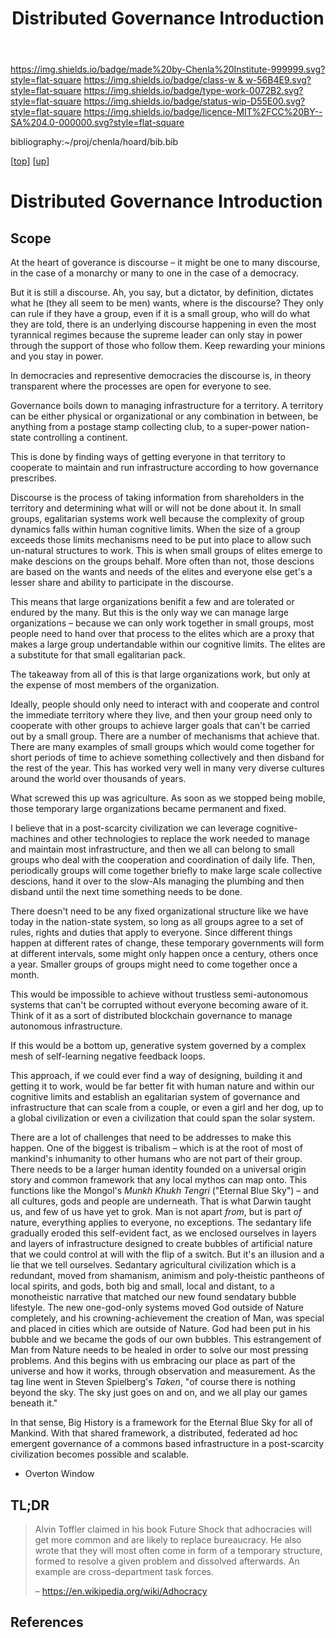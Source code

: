 #   -*- mode: org; fill-column: 60 -*-

#+TITLE: Distributed Governance Introduction
#+STARTUP: showall
#+TOC: headlines 4
#+PROPERTY: filename

[[https://img.shields.io/badge/made%20by-Chenla%20Institute-999999.svg?style=flat-square]] 
[[https://img.shields.io/badge/class-w & w-56B4E9.svg?style=flat-square]]
[[https://img.shields.io/badge/type-work-0072B2.svg?style=flat-square]]
[[https://img.shields.io/badge/status-wip-D55E00.svg?style=flat-square]]
[[https://img.shields.io/badge/licence-MIT%2FCC%20BY--SA%204.0-000000.svg?style=flat-square]]

bibliography:~/proj/chenla/hoard/bib.bib

[[[../../index.org][top]]] [[[../index.org][up]]]

* Distributed Governance Introduction
:PROPERTIES:
:CUSTOM_ID:
:Name:     /home/deerpig/proj/chenla/warp/10/55/intro.org
:Created:  2018-05-06T11:04@Prek Leap (11.642600N-104.919210W)
:ID:       68fba307-fc90-40cb-9ecd-dc17bb096e2a
:VER:      578851511.959082123
:GEO:      48P-491193-1287029-15
:BXID:     proj:ONU8-2035
:Class:    primer
:Type:     work
:Status:   wip
:Licence:  MIT/CC BY-SA 4.0
:END:

** Scope

At the heart of goverance is discourse -- it might be one to
many discourse, in the case of a monarchy or many to one in
the case of a democracy.

But it is still a discourse.  Ah, you say, but a dictator,
by definition, dictates what he (they all seem to be men)
wants, where is the discourse?  They only can rule if they
have a group, even if it is a small group, who will do what
they are told, there is an underlying discourse happening in
even the most tyrannical regimes because the supreme leader
can only stay in power through the support of those who
follow them.  Keep rewarding your minions and you stay in
power.

In democracies and representive democracies the discourse
is, in theory transparent where the processes are open for
everyone to see.

Governance boils down to managing infrastructure for a
territory.  A territory can be either physical or
organizational or any combination in between, be anything
from a postage stamp collecting club, to a super-power
nation-state controlling a continent.

This is done by finding ways of getting everyone in that
territory to cooperate to maintain and run infrastructure
according to how governance prescribes.

Discourse is the process of taking information from
shareholders in the territory and determining what will or
will not be done about it.  In small groups, egalitarian
systems work well because the complexity of group dynamics
falls within human cognitive limits.  When the size of a
group exceeds those limits mechanisms need to be put into
place to allow such un-natural structures to work.  This is
when small groups of elites emerge to make descions on the
groups behalf.  More often than not, those descions are
based on the wants and needs of the elites and everyone else
get's a lesser share and ability to participate in the
discourse.

This means that large organizations benifit a few and are
tolerated or endured by the many.  But this is the only way
we can manage large organizations -- because we can only
work together in small groups, most people need to hand over
that process to the elites which are a proxy that makes a
large group undertandable within our cognitive limits.  The
elites are a substitute for that small egalitarian pack.

The takeaway from all of this is that large organizations
work, but only at the expense of most members of the
organization. 

Ideally, people should only need to interact with and
cooperate and control the immediate territory where they
live, and then your group need only to cooperate with other
groups to achieve larger goals that can't be carried out by
a small group.  There are a number of mechanisms that
achieve that.  There are many examples of small groups which
would come together for short periods of time to achieve
something collectively and then disband for the rest of the
year.  This has worked very well in many very diverse
cultures around the world over thousands of years.

What screwed this up was agriculture.  As soon as we stopped
being mobile, those temporary large organizations became
permanent and fixed.

I believe that in a post-scarcity civilization we can
leverage cognitive-machines and other technologies to
replace the work needed to manage and maintain most
infrastructure, and then we all can belong to small groups
who deal with the cooperation and coordination of daily
life.  Then, periodically groups will come together briefly
to make large scale collective descions, hand it over to the
slow-AIs managing the plumbing and then disband until the
next time something needs to be done.

There doesn't need to be any fixed organizational structure
like we have today in the nation-state system, so long as
all groups agree to a set of rules, rights and duties that
apply to everyone.  Since different things happen at
different rates of change, these temporary governments will
form at different intervals, some might only happen once a
century, others once a year.  Smaller groups of groups might
need to come together once a month.

This would be impossible to achieve without trustless
semi-autonomous systems that can't be corrupted without
everyone becoming aware of it.  Think of it as a sort of
distributed blockchain governance to manage autonomous
infrastructure.

If this would be a bottom up, generative system governed by
a complex mesh of self-learning negative feedback loops.

This approach, if we could ever find a way of designing,
building it and getting it to work, would be far better fit
with human nature and within our cognitive limits and
establish an egalitarian system of governance and
infrastructure that can scale from a couple, or even a girl
and her dog, up to a global civilization or even a
civilization that could span the solar system.

There are a lot of challenges that need to be addresses to
make this happen.  One of the biggest is tribalism -- which
is at the root of most of mankind's inhumanity to other
humans who are not part of their group.  There needs to be a
larger human identity founded on a universal origin story
and common framework that any local mythos can map onto.
This functions like the Mongol's /Munkh Khukh Tengri/
("Eternal Blue Sky") -- and all cultures, gods and people
are underneath.  That is what Darwin taught us, and few of
us have yet to grok.  Man is not apart /from/, but is part
/of/ nature, everything applies to everyone, no exceptions.
The sedantary life gradually eroded this self-evident fact,
as we enclosed ourselves in layers and layers of
infrastructure designed to create bubbles of artificial
nature that we could control at will with the flip of a
switch.  But it's an illusion and a lie that we tell
ourselves.  Sedantary agricultural civilization which is a
redundant, moved from shamanism, animism and poly-theistic
pantheons of local spirits, and gods, both big and small,
local and distant, to a monotheistic narrative that matched
our new found sendatary bubble lifestyle.  The new
one-god-only systems moved God outside of Nature completely,
and his crowning-achievement the creation of Man, was
special and placed in cities which are outside of Nature.
God had been put in his bubble and we became the gods of our
own bubbles.  This estrangement of Man from Nature needs to
be healed in order to solve our most pressing problems.  And
this begins with us embracing our place as part of the
universe and how it works, through observation and
measurement.  As the tag line went in Steven Spielberg's
/Taken/, "of course there is nothing beyond the sky.
The sky just goes on and on, and we all play our games
beneath it."

In that sense, Big History is a framework for the Eternal
Blue Sky for all of Mankind.  With that shared framework, a
distributed, federated ad hoc emergent governance of a
commons based infrastructure in a post-scarcity civilization
becomes possible and scalable.


  - Overton Window

** TL;DR

#+begin_quote
Alvin Toffler claimed in his book Future Shock that
adhocracies will get more common and are likely to replace
bureaucracy. He also wrote that they will most often come in
form of a temporary structure, formed to resolve a given
problem and dissolved afterwards. An example are
cross-department task forces.

-- https://en.wikipedia.org/wiki/Adhocracy
#+end_quote



** References




